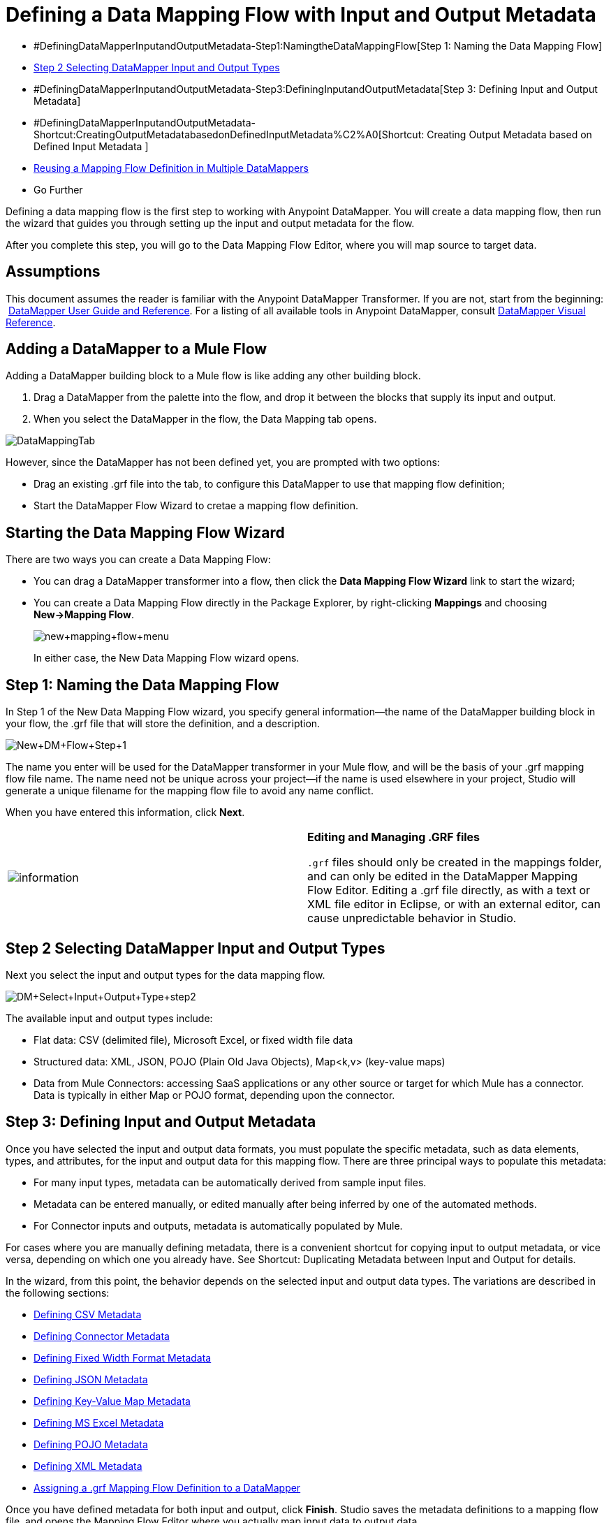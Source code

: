 = Defining a Data Mapping Flow with Input and Output Metadata

* #DefiningDataMapperInputandOutputMetadata-Step1:NamingtheDataMappingFlow[Step 1: Naming the Data Mapping Flow]
* <<Step 2 Selecting DataMapper Input and Output Types>>
* #DefiningDataMapperInputandOutputMetadata-Step3:DefiningInputandOutputMetadata[Step 3: Defining Input and Output Metadata]
* #DefiningDataMapperInputandOutputMetadata-Shortcut:CreatingOutputMetadatabasedonDefinedInputMetadata%C2%A0[Shortcut: Creating Output Metadata based on Defined Input Metadata ]
* <<Reusing a Mapping Flow Definition in Multiple DataMappers>>
* Go Further

Defining a data mapping flow is the first step to working with Anypoint DataMapper. You will create a data mapping flow, then run the wizard that guides you through setting up the input and output metadata for the flow.

After you complete this step, you will go to the Data Mapping Flow Editor, where you will map source to target data.

== Assumptions

This document assumes the reader is familiar with the Anypoint DataMapper Transformer. If you are not, start from the beginning:  link:/mule-user-guide/v/3.4/datamapper-user-guide-and-reference[DataMapper User Guide and Reference]. For a listing of all available tools in Anypoint DataMapper, consult link:/mule-user-guide/v/3.4/datamapper-visual-reference[DataMapper Visual Reference].

== Adding a DataMapper to a Mule Flow

Adding a DataMapper building block to a Mule flow is like adding any other building block. 

. Drag a DataMapper from the palette into the flow, and drop it between the blocks that supply its input and output. 
. When you select the DataMapper in the flow, the Data Mapping tab opens.

image:DataMappingTab.png[DataMappingTab]

However, since the DataMapper has not been defined yet, you are prompted with two options:

* Drag an existing .grf file into the tab, to configure this DataMapper to use that mapping flow definition;
* Start the DataMapper Flow Wizard to cretae a mapping flow definition.

== Starting the Data Mapping Flow Wizard

There are two ways you can create a Data Mapping Flow:

* You can drag a DataMapper transformer into a flow, then click the *Data Mapping Flow Wizard* link to start the wizard;
* You can create a Data Mapping Flow directly in the Package Explorer, by right-clicking *Mappings* and choosing **New->Mapping Flow**.

+
image:new+mapping+flow+menu.png[new+mapping+flow+menu]
+

In either case, the New Data Mapping Flow wizard opens.

== Step 1: Naming the Data Mapping Flow

In Step 1 of the New Data Mapping Flow wizard, you specify general information—the name of the DataMapper building block in your flow, the .grf file that will store the definition, and a description.

image:New+DM+Flow+Step+1.png[New+DM+Flow+Step+1]

The name you enter will be used for the DataMapper transformer in your Mule flow, and will be the basis of your .grf mapping flow file name. The name need not be unique across your project—if the name is used elsewhere in your project, Studio will generate a unique filename for the mapping flow file to avoid any name conflict.

When you have entered this information, click *Next*.

[cols=",",]
|===
|image:information.png[information] a|

*Editing and Managing .GRF files* +

`.grf` files should only be created in the mappings folder, and can only be edited in the DataMapper Mapping Flow Editor. Editing a .grf file directly, as with a text or XML file editor in Eclipse, or with an external editor, can cause unpredictable behavior in Studio.

|===

== Step 2 Selecting DataMapper Input and Output Types

Next you select the input and output types for the data mapping flow.

image:DM+Select+Input+Output+Type+step2.png[DM+Select+Input+Output+Type+step2]

The available input and output types include:

* Flat data: CSV (delimited file), Microsoft Excel, or fixed width file data
* Structured data: XML, JSON, POJO (Plain Old Java Objects), Map<k,v> (key-value maps)
* Data from Mule Connectors: accessing SaaS applications or any other source or target for which Mule has a connector. Data is typically in either Map or POJO format, depending upon the connector.

== Step 3: Defining Input and Output Metadata

Once you have selected the input and output data formats, you must populate the specific metadata, such as data elements, types, and attributes, for the input and output data for this mapping flow. There are three principal ways to populate this metadata:

* For many input types, metadata can be automatically derived from sample input files.
* Metadata can be entered manually, or edited manually after being inferred by one of the automated methods.
* For Connector inputs and outputs, metadata is automatically populated by Mule.

For cases where you are manually defining metadata, there is a convenient shortcut for copying input to output metadata, or vice versa, depending on which one you already have. See Shortcut: Duplicating Metadata between Input and Output for details.

In the wizard, from this point, the behavior depends on the selected input and output data types. The variations are described in the following sections:

* <<Defining CSV Metadata>>
* <<Defining Connector Metadata>>
* <<Defining Fixed Width Format Metadata>>
* <<Defining JSON Metadata>>
* <<Defining Key-Value Map Metadata>>
* <<Defining MS Excel Metadata>>
* <<Defining POJO Metadata>>
* <<Defining XML Metadata>>
* <<Assigning a .grf Mapping Flow Definition to a DataMapper>>

Once you have defined metadata for both input and output, click *Finish*. Studio saves the metadata definitions to a mapping flow file, and opens the Mapping Flow Editor where you actually map input data to output data.

[cols=",",]
|===
|image:information.png[information] a|

*Post-Metadata Setup* +

The New Data Mapping Flow wizard and metadata editing screens expose logical metadata definitions, such as names and datatypes of fields, that describe your inputs and outputs.

However, there are other settings for input and output, related to details like character encodings, rows to skip in input files, and error policies for handling bad input data. These may also need to be reviewed and set as part of your job design.

These settings are available through the Properties dialogs on the input and output panes in the DataMapper Mapping View. The following discussion will call out cases where there may be such additional parameters to set, and link you to the relevant documentation for those settings. For full documentation on these properties, see link:/mule-user-guide/v/3.4/mapping-flow-input-and-output-properties[Mapping Flow Input and Output Properties].

|===

=== Defining CSV Metadata

In the New Data Mapping Flow wizard, you can define the basic metadata for a delimited input file, including:

* The column names and types
* The delimiter used in the file

To define a CSV input or output, select CSV in the Input or Output dropdown, as shown:

image:DM+Select+Input+Output+Type+step2.png[DM+Select+Input+Output+Type+step2]

Click the ellipsis to select an example file from which to infer metadata. 

To define the columns directly, select *User Defined*, then click *Edit Fields*.

image:image2013-5-6+0+35+42.png[image2013-5-6+0+35+42]

In the Edit Fields dialog, you can:

* Define columns by name and by type
* Set the delimiter for your file

==== Defining a Custom Delimiter for a CSV File

Anypoint DataMapper offers the choice of several common delimiters for a CSV file: the default comma (","); pipe ("|"); semicolon (";"); colon (":"); or space (" "). The dropdown illustrates typical columns separated by the delimiters.

image:image2013-4-10+1+58+7.png[image2013-4-10+1+58+7]

To add a custom delimiter, click + and enter the new character—for example,  a tilde ("~"). The new delimiter now appears in the dropdown among the available choices:

image:image2013-4-10+2+46+50.png[image2013-4-10+2+46+50.png]

Select the new delimiter from the list to finalize your choice.

[cols=",",]
|===
|image:information.png[information] a|

*Additional Properties for CSV Files* +

 CSV files have additional properties that can only be configured from the Properties dialog in the Data Mapping View, and that affect how input data is parsed and how output data is generated. You should review these properties once you have the mapping flow open in the mapping flow editor. See "CSV Input and Output Properties" in link:/mule-user-guide/v/3.4/mapping-flow-input-and-output-properties[Mapping Flow Input and Output Properties] for details.

|===

=== Defining Connector Metadata

For Connector metadata, the DataMapper can take its metadata from the connector input or output.  

[cols=",",]
|=====
|image:information.png[information] a|

*DataMapper, Connectors and DataSense* +

With Mule Studio's Perceptive Flow Design, DataSense-enabled connectors retrieve from the connected source system full metadata for supported operations and objects, including any custom objects and fields. If you model a flow to include a connector as an input to or output from a DataMapper, Mule uses metadata retrieved from the connected system–a SaaS provider, for example–and feeds that data into the DataMapper to automate correct input and output metadata setup. See link:/mule-user-guide/v/3.4/mule-datasense[Mule DataSense] and link:/mule-user-guide/v/3.4/using-perceptive-flow-design[Using Perceptive Flow Design] for more details.

|=====

When a connector already defined in a Mule flow is input or output for your DataMapper, the operation and any associated object classes are filled in for you.

image:image2013-4-10+2+0+39.png[image2013-4-10+2+0+39]

If necessary, you can override the provided metadata by clicking *Change Type*.

image:image2013-4-10+2+0+51.png[image2013-4-10+2+0+51]

In this case, the retrieve operation can return a single Map<String, Object> for only one result, or a List of Map<String,Object> for a retrieve operation that fetches multiple results.  

=== Defining Fixed Width Format Metadata

For metadata for fixed width data, you can select a sample input file:

image:image2013-5-7+0+11+34.png[image2013-5-7+0+11+34]

Column formats will be inferred from the input file.

Alternatively, you can select "User Defined" and manually define name, type and column width metadata:

image:image2013-5-7+0+20+33.png[image2013-5-7+0+20+33]

Note: See link:/mule-user-guide/v/3.4/datamapper-fixed-width-input-format[Fixed-Width Input Format] for several examples of working with fixed-width input format data.

[cols=",",]
|=====
|image:information.png[information] a|

*Additional Properties for Fixed Width Data* +

Fixed width data files have additional properties that can only be configured from the Properties dialog in the Data Mapping View, and that affect how input data is parsed and how output data is generated. You should review these properties once you have the mapping flow open in the mapping flow editor. See "Fixed Width Input and Output Properties" in link:/mule-user-guide/v/3.4/mapping-flow-input-and-output-properties[Mapping Flow Input and Output Properties] for details.

|=====

=== Defining JSON Metadata

There are two ways to define JSON metadata:

* By selecting a sample JSON file;
* By manually creating a JSON file definition.

==== Using a JSON Sample

To define JSON Metadata using a sample JSON file:

. Select Type *JSON.*
. Choose **From Example.**
+
image:image2013-5-7+1+57+58.png[image2013-5-7+1+57+58] +
+
. Click the ellipsis "**…**" and browse to or enter the path to the sample JSON file.

==== Using User-Created JSON Definition

To define JSON Metadata directly:

. Select Type *JSON*;
. Choose *User Defined*;
. Click *Edit Fields*.

The Define the JSON dialog opens.

image:image2013-5-7+0+39+24.png[image2013-5-7+0+39+24]

Here you can specify:

* the name and type of the parent, which can be a single Element or a List of Elements;
* the names and types of child elements that make up the structure inside the parent, which can be strings, numeric types, dates, Booleans, Elements, or lists of any of the above.

[cols=",",]
|===
|image:information.png[information] a|

*Additional Properties for JSON Data* +

JSON data has additional properties that can only be configured from the Properties dialog in the Data Mapping View, and that affect how input data is parsed and how output data is generated. You should review these properties once you have the mapping flow open in the mapping flow editor. See "JSON Input and Output Properties" in link:/mule-user-guide/v/3.4/mapping-flow-input-and-output-properties[Mapping Flow Input and Output Properties] for details.

|===

=== Defining Key-Value Map Metadata

There are two ways to define key-value map metadata:

* By manually defining the key-value map structure;
* By providing Groovy code that constructs a Map object of the desired form.

==== Using Direct Key-Value Map Definition

To define a Key-Value Map Definition directly:

. Choose Input type Map<k,v> and select User Defined.
. Click "Edit Fields".  Enter the name for your Map, the Type (which can be Element or List<Element>).
. Then add child fields for your Key-Value Map, setting name and type for each.

==== Using a Groovy Map Sample Script

To define a Key-Value Map using a Groovy script as an example, create a Groovy script that constructs and returns a Key-Value Map object of the desired structure.

For example, this Groovy script defines a single key-value Map representing one person's contact information:

----

     return [name:"John",lastName:"Harrison",address:"4th Street",zipCode:1002]
----

This Groovy script defines a List of Key-Value Maps representing contact information for multiple people:

----

     return [
----


----
        [name:"John",lastName:"Harrison",address:"4th Street",zipCode:1002],
        [name:"Dan",lastName:"Tomson",address:"6th Street",zipCode:1003]
----


To use a Groovy script to define Key-Value Map metadata:

. Select Type: **Map<k,v>**
. Select *From Example*
. Enter the path to the Groovy script file in Groovy Map Sample, as shown: +

+
image:image2013-5-7+1+38+28.png[image2013-5-7+1+38+28]
+

[cols=",",]
|===
|image:information.png[information] a|

*Additional Properties for Key-Value Maps Data* +

Key-Value Map data has additional properties that can only be configured from the Properties dialog in the Data Mapping View, and that affect how input data is parsed and how output data is generated. You should review these properties once you have the mapping flow open in the mapping flow editor. See "Key-Value Map Input and Output Properties" in link:/mule-user-guide/v/3.4/mapping-flow-input-and-output-properties[Mapping Flow Input and Output Properties] for details.

|===

=== Defining MS Excel Metadata

To define metadata for an MS Excel spreadsheet:

. Select type "MS Excel";
. Enter a path to a sample Excel spreadsheet, or click the ellipsis "…" to browse the filesystem for one;
. Enter a value for Name, that will be used to reference the input spreadsheet in DataMapper expressions.

image:image2013-5-7+1+40+38.png[image2013-5-7+1+40+38]

There are no user-modifiable metadata definitions for Excel spreadsheets. DataMapper will infer column names and data types from the contents of the spreadsheet.

=== Defining POJO Metadata

Metadata for a POJO (Plain Old Java Object) as DataMapper source or target consists of a definition of the class of the Java object. This can be a single class, or a complex structure consisting of nested Collections and key/value Maps containing any Java class in your project.

To define metadata for a POJO:

. Select Type *Pojo*;
. Click the ellipsis **… **to open the Object Introspector dialog;
. Construct the needed structure in the Object Introspector.

image:image2013-5-7+1+59+17.png[image2013-5-7+1+59+17]

Once you have a complete description of the desired class structure, click *OK*. The New Data Mapping Flow wizard shows the Java class definition constructed.

image:image2013-4-10+2+38+24.png[image2013-4-10+2+38+24]

[cols=",",]
|======
|image:information.png[information] a|

*Additional Properties for POJO Data* +

POJO input and output data has additional properties that can only be configured from the Properties dialog in the Data Mapping View, and that affect how input data is parsed and how output data is generated. You should review these properties once you have the mapping flow open in the mapping flow editor. See "POJO Input and Output Properties" in link:/mule-user-guide/v/3.4/mapping-flow-input-and-output-properties[Mapping Flow Input and Output Properties] for details.

There are also two specific situations in which you need to make changes when using POJO as an output format:

* When the class of a POJO is an abstract class or an interface, and you need to specify a concrete class for use at runtime;
* When you need to use a factory class to instantiate the POJO, instead of calling the class's constructor.

The properties required are accessed through the Input and Output Properties dialog in the DataMapper mapping view. See link:/mule-user-guide/v/3.4/pojo-class-bindings-and-factory-classes[POJO Metadata: Bindings and Factories] for details.  

|======

=== Defining XML Metadata

There are three ways to define XML metadata:

* Provide an XSD schema definition;
* Provide a sample XML file, from which Mule can derive an XSD file;
* Directly enter user-defined metadata

==== Using an XSD Schema Definition

To define XML metadata using an XSD schema definition:

. Select Type "XML";
. Choose "From Example";
. Click the ellipsis "…" and browse to an XSD file, or enter the path to the XSD file directly.

image:image2013-5-7+1+47+26.png[image2013-5-7+1+47+26]

==== Using an XML Sample

Studio can use an XML sample file to generate an XSD schema, which it can then use to define XML metadata.

To generate an XSD schema definition file from sample XML:

. Click **Generate Schema from XML.**The dialog below opens.

+
image:image2013-5-7+1+48+48.png[image2013-5-7+1+48+48]
+

. Enter or browse to the path to the sample XML file, and the path to the directory where the XSD will be stored. (In general, this directory should be inside your Mule project.)
. Click *OK*.

Studio generates an XSD file in the specified schema directory, and fills in the XML schema path with the full path to the XSD file.

image:image2013-5-7+1+49+49.png[image2013-5-7+1+49+49]

From this point, behavior is the same as if you had originally selected an XSD file.

[cols=",",]
|===
|image:warning.png[warning] a|

*Review the Derived XSD* +

While you will see the structure in the Data Mapping Editor, it is also prudent to review the generated XSD file to ensure that the derived definitions fully match your expectations.

|===

[cols=",",]
|======
|image:information.png[information] a|

*Additional Properties for XML* +

XML input data has additional properties that can only be configured from the Properties dialog in the Data Mapping View, and that affect how input data is parsed and how output data is generated. You should review these properties once you have the mapping flow open in the mapping flow editor. See "XML Input and Output Properties" in link:/mule-user-guide/v/3.4/mapping-flow-input-and-output-properties[Mapping Flow Input and Output Properties] for details.

|======

== Shortcut: Creating Output Metadata based on Defined Input Metadata 

When defining the input and output metadata, often the output metadata will be very similar in structure to the input metadata (for example, a contact name with a list of addresses), even though the underlying format will be different (for example, Pojo vs. JSON). In such cases, there is a shortcut for quickly populating the output metadata, reproducing the structure of the input. If the structures are not exactly the same, you can then edit the output or input as needed to account for the differences.

For example, we can recreate the input metadata structure created by sampling this JSON input file:

The goal in this example is to create a Maps/List of Maps output metadata structure that corresponds to this JSON  input structure.

. Save the above text as contacts.json in a convenient directory.
. Create a new DataMapper, then start the Mapping Flow wizard. Enter a name for the flow and click *Next*.
. In the Input section of the the Select Input and Output Type pane, select Type *JSON*, select From Example, and for Json sample, enter the path to your contacts.json file.
. In the Output section, select a different structured format for Type—for this example,  *Map<k,v>* . Select *User Defined* , and click *Generate default * under the *Name * field. +
 +
 image:image2013-5-8+0+33+56.png[image2013-5-8+0+33+56] +

 +
DataMapper duplicates the structure of the JSON file as a key-value map.
. Under Output, click *Edit Fields* to see the result. The generated name *object* has been inserted, and the Type is *Element*. The structure of the input is reproduced, as a starting point for the output metadata definition.

+
image:image2013-5-7+1+54+33.png[image2013-5-7+1+54+33]
+
You can edit the resulting structure further, adding or removing elements as needed. The use of this editor is described in  link:/mule-user-guide/v/3.4/defining-metadata-using-edit-fields[Defining Metadata Using Edit Fields]. When you have finalized the structure, click *OK*.

== Reusing a Mapping Flow Definition in Multiple DataMappers

You may need to reuse a single mapping flow definition in multiple places in a Mule ESB solution. For example, consider a solution that uses the content syndication formats RSS and ATOM, calling many web services that respond in these formats and translating them to and from a normalized representation used in your application. In such a case, you can define a small number of reusable mappings in standalone .GRF mapping definition files, and reuse them throughout your application from multiple DataMapper instances.

=== Assigning a .grf Mapping Flow Definition to a DataMapper

A mapping flow file can be re-used in multiple DataMapper transformers, even in different flows in your project. For example, you might do this if you perform the same transformation between well-defined input and output data structures in multiple places. To associate an existing mapping flow file with a DataMapper:

. Select the DataMapper in your Mule Flow (or drop a new DataMapper into a flow). The Data Mapping tab opens.
. Drag a .grf file from the Mappings node of your project to the Data Mapping tab. 

The DataMapper will take its data mapping definition from that file, and the Data Mapping tab will refresh to show the Graphical Mapping Editor.

[cols=",",]
|===
|image:warning.png[warning] |Any edits you make to the mapping definition affect all DataMappers that reference the `.grf` file.

|===

== See Also

Once you finish the wizard, the mapping flow definition opens in the graphical mapping editor. At that point you will define the element mappings and transformations for your data, as described in link:/mule-user-guide/v/3.4/building-a-mapping-flow-in-the-graphical-mapping-editor[Building a Mapping Flow in the Graphical Mapping Editor]. 

You can also:

* set additional properties that affect the handling of input and output, as described in link:/mule-user-guide/v/3.4/mapping-flow-input-and-output-properties[Mapping Flow Input and Output Properties]
* revise your metadata definitions, if necessary, as described in link:/mule-user-guide/v/3.4/updating-metadata-in-an-existing-mapping[Updating Metadata in an Existing Mapping].
